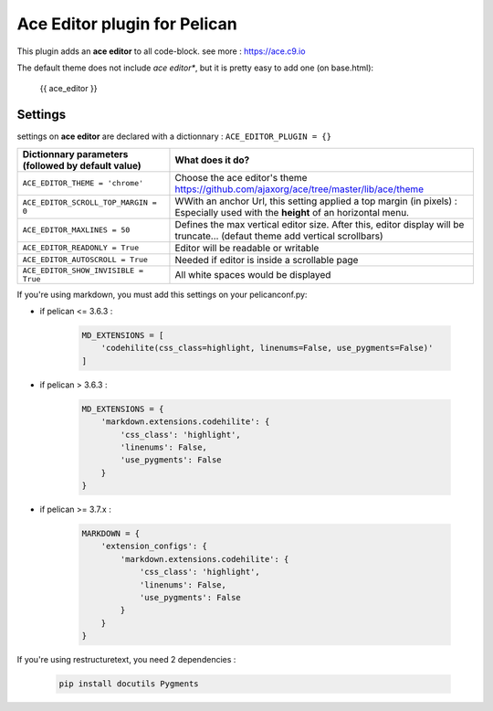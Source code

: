=============================
Ace Editor plugin for Pelican
=============================

This plugin adds an **ace editor** to all code-block.
see more : https://ace.c9.io

The default theme does not include *ace editor**, but it is pretty easy to add one (on base.html):

    {{ ace_editor }}

Settings
--------

settings on **ace editor** are declared with a dictionnary :
``ACE_EDITOR_PLUGIN = {}``

==================================================    =====================================================
Dictionnary parameters (followed by default value)    What does it do?
==================================================    =====================================================
``ACE_EDITOR_THEME = 'chrome'``                       Choose the ace editor's theme https://github.com/ajaxorg/ace/tree/master/lib/ace/theme

``ACE_EDITOR_SCROLL_TOP_MARGIN = 0``                  WWith an anchor Url, this setting applied a top margin (in
                                                      pixels) : Especially used with the **height** of an horizontal menu.
``ACE_EDITOR_MAXLINES = 50``                          Defines the max vertical editor size. After this, editor
                                                      display will be truncate... (defaut theme add vertical scrollbars)
``ACE_EDITOR_READONLY = True``                        Editor will be readable or writable
``ACE_EDITOR_AUTOSCROLL = True``                      Needed if editor is inside a scrollable page
``ACE_EDITOR_SHOW_INVISIBLE = True``                  All white spaces would be displayed
==================================================    =====================================================

If you're using markdown, you must add this settings on your pelicanconf.py:

* if pelican <= 3.6.3 :

    .. code-block:: python

        MD_EXTENSIONS = [
            'codehilite(css_class=highlight, linenums=False, use_pygments=False)'
        ]

* if pelican > 3.6.3 :

    .. code-block:: python

        MD_EXTENSIONS = {
            'markdown.extensions.codehilite': {
                'css_class': 'highlight',
                'linenums': False,
                'use_pygments': False
            }
        }

* if pelican >= 3.7.x :

    .. code-block:: python

        MARKDOWN = {
            'extension_configs': {
                'markdown.extensions.codehilite': {
                    'css_class': 'highlight',
                    'linenums': False,
                    'use_pygments': False
                }
            }
        }


If you're using restructuretext, you need 2 dependencies :

    .. code-block:: bash
    
        pip install docutils Pygments

